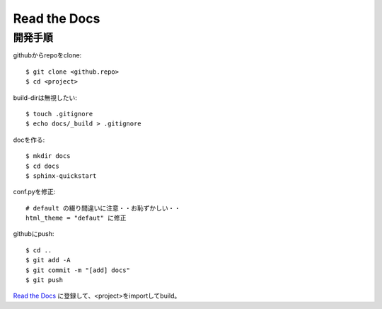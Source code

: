========================================
Read the Docs
========================================
.. highlight:: bash

開発手順
----------
githubからrepoをclone::

  $ git clone <github.repo>
  $ cd <project>

build-dirは無視したい::

  $ touch .gitignore
  $ echo docs/_build > .gitignore

docを作る::

  $ mkdir docs
  $ cd docs
  $ sphinx-quickstart

conf.pyを修正::

  # default の綴り間違いに注意・・お恥ずかしい・・
  html_theme = "defaut" に修正

githubにpush::

  $ cd ..
  $ git add -A
  $ git commit -m "[add] docs"
  $ git push

`Read the Docs <https://readthedocs.org>`_ に登録して、<project>をimportしてbuild。
